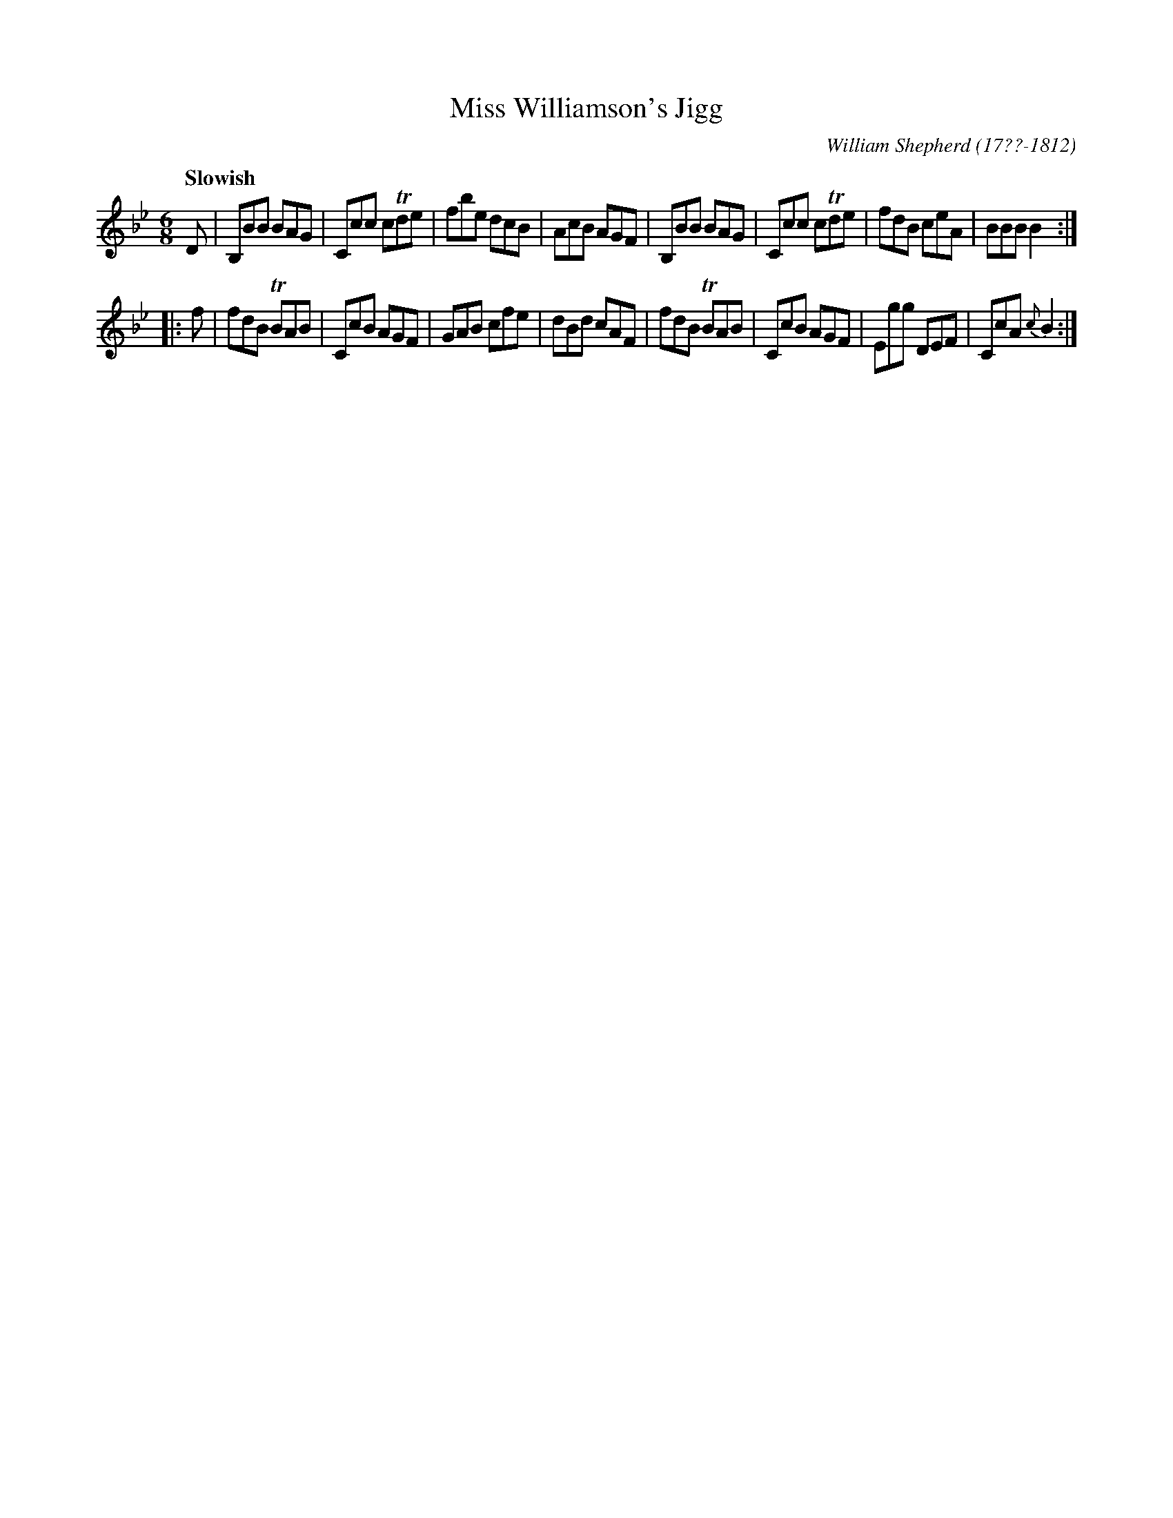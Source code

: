X: 81
T: Miss Williamson's Jigg
R: jig
Q: "Slowish"
B: William Shepherd "1st Collection" 1793 p.8 #1
F: http://imslp.org/wiki/File:PMLP73094-Shepherd_Collections_HMT.pdf
C: William Shepherd (17??-1812)
Z: 2012 John Chambers <jc:trillian.mit.edu>
M: 6/8
L: 1/8
K: Bb
D |\
B,BB BAG | Ccc cTde | fbe dcB | AcB AGF |\
B,BB BAG | Ccc cTde | fdB ceA | BBB B2 :|
|: f |\
fdB TBAB | CcB AGF | GAB cfe | dBd cAF |\
fdB TBAB | CcB AGF | Egg DEF | CcA {c}B2 :|
